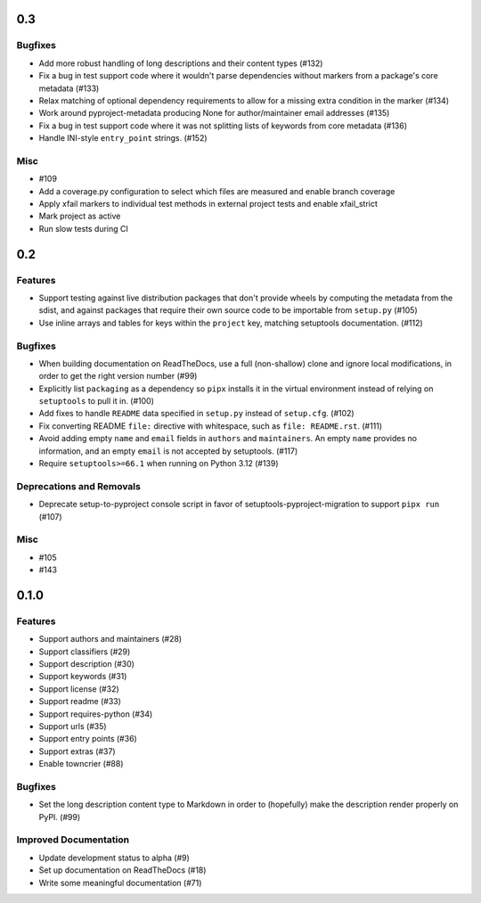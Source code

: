 0.3
===

Bugfixes
--------

- Add more robust handling of long descriptions and their content types (#132)
- Fix a bug in test support code where it wouldn't parse dependencies without markers from a package's core metadata (#133)
- Relax matching of optional dependency requirements to allow for a missing extra condition in the marker (#134)
- Work around pyproject-metadata producing None for author/maintainer email addresses (#135)
- Fix a bug in test support code where it was not splitting lists of keywords from core metadata (#136)
- Handle INI-style ``entry_point`` strings. (#152)


Misc
----

- #109
- Add a coverage.py configuration to select which files are measured and enable branch coverage
- Apply xfail markers to individual test methods in external project tests and enable xfail_strict
- Mark project as active
- Run slow tests during CI


0.2
===

Features
--------

- Support testing against live distribution packages that don't provide wheels by computing the metadata from the sdist, and against packages that require their own source code to be importable from ``setup.py`` (#105)
- Use inline arrays and tables for keys within the ``project`` key, matching setuptools documentation. (#112)


Bugfixes
--------

- When building documentation on ReadTheDocs, use a full (non-shallow) clone and
  ignore local modifications, in order to get the right version number (#99)
- Explicitly list ``packaging`` as a dependency so ``pipx`` installs it in the virtual environment instead of relying on
  ``setuptools`` to pull it in. (#100)
- Add fixes to handle ``README`` data specified in ``setup.py`` instead of ``setup.cfg``. (#102)
- Fix converting README ``file:`` directive with whitespace, such as ``file: README.rst``. (#111)
- Avoid adding empty ``name`` and ``email`` fields in ``authors`` and
  ``maintainers``. An empty ``name`` provides no information, and an empty
  ``email`` is not accepted by setuptools. (#117)
- Require ``setuptools>=66.1`` when running on Python 3.12 (#139)


Deprecations and Removals
-------------------------

- Deprecate setup-to-pyproject console script in favor of setuptools-pyproject-migration to support ``pipx run`` (#107)


Misc
----

- #105
- #143


0.1.0
=====

Features
--------

- Support authors and maintainers (#28)
- Support classifiers (#29)
- Support description (#30)
- Support keywords (#31)
- Support license (#32)
- Support readme (#33)
- Support requires-python (#34)
- Support urls (#35)
- Support entry points (#36)
- Support extras (#37)
- Enable towncrier (#88)


Bugfixes
--------

- Set the long description content type to Markdown in order to
  (hopefully) make the description render properly on PyPI. (#99)


Improved Documentation
----------------------

- Update development status to alpha (#9)
- Set up documentation on ReadTheDocs (#18)
- Write some meaningful documentation (#71)
